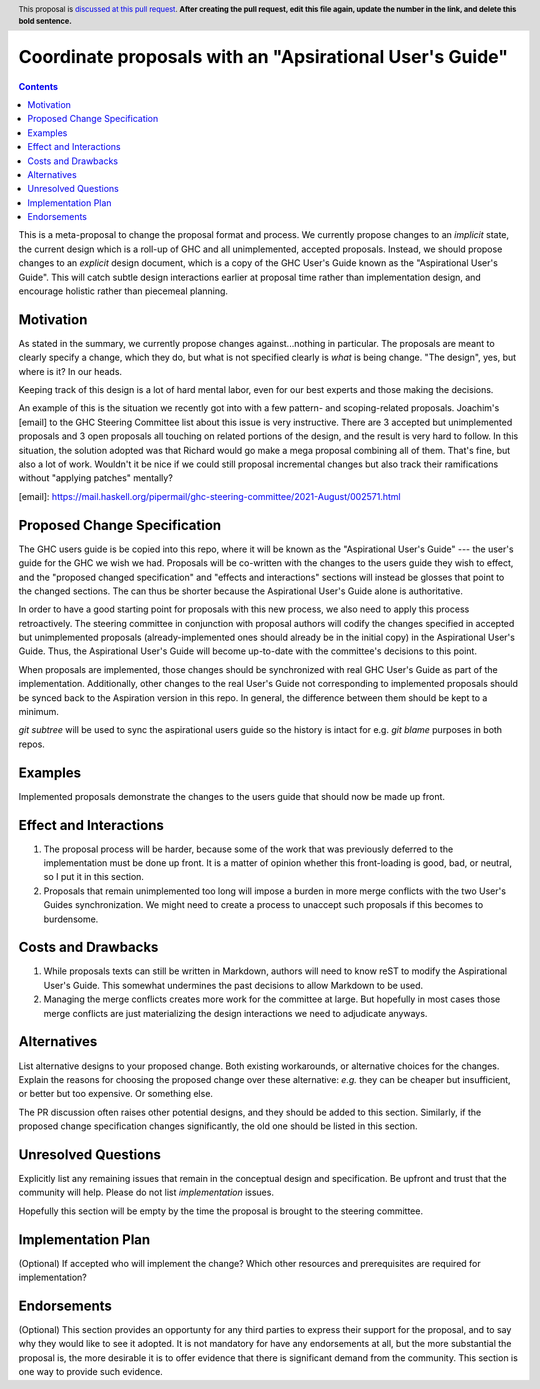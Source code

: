 Coordinate proposals with an "Apsirational User's Guide"
==============

.. author:: John Ericson
.. date-accepted:: Leave blank. This will be filled in when the proposal is accepted.
.. ticket-url:: Leave blank. This will eventually be filled with the
                ticket URL which will track the progress of the
                implementation of the feature.
.. implemented:: Leave blank. This will be filled in with the first GHC version which
                 implements the described feature.
.. highlight:: haskell
.. header:: This proposal is `discussed at this pull request <https://github.com/ghc-proposals/ghc-proposals/pull/0>`_.
            **After creating the pull request, edit this file again, update the
            number in the link, and delete this bold sentence.**
.. contents::

This is a meta-proposal to change the proposal format and process.
We currently propose changes to an *implicit* state, the current design which is a roll-up of GHC and all unimplemented, accepted proposals.
Instead, we should propose changes to an *explicit* design document, which is a copy of the GHC User's Guide known as the "Aspirational User's Guide".
This will catch subtle design interactions earlier at proposal time rather than implementation design, and encourage holistic rather than piecemeal planning.

Motivation
----------

As stated in the summary, we currently propose changes against...nothing in particular.
The proposals are meant to clearly specify a change, which they do, but what is not specified clearly is *what* is being change.
"The design", yes, but where is it? In our heads.

Keeping track of this design is a lot of hard mental labor, even for our best experts and those making the decisions.

An example of this is the situation we recently got into with a few pattern- and scoping-related proposals.
Joachim's [email] to the GHC Steering Committee list about this issue is very instructive.
There are 3 accepted but unimplemented proposals and 3 open proposals all touching on related portions of the design, and the result is very hard to follow.
In this situation, the solution adopted was that Richard would go make a mega proposal combining all of them.
That's fine, but also a lot of work.
Wouldn't it be nice if we could still proposal incremental changes but also track their ramifications without "applying patches" mentally?

[email]: https://mail.haskell.org/pipermail/ghc-steering-committee/2021-August/002571.html

Proposed Change Specification
-----------------------------

The GHC users guide is be copied into this repo, where it will be known as the "Aspirational User's Guide" --- the user's guide for the GHC we wish we had.
Proposals will be co-written with the changes to the users guide they wish to effect, and the "proposed changed specification" and "effects and interactions" sections will instead be glosses that point to the changed sections.
The can thus be shorter because the Aspirational User's Guide alone is authoritative.

In order to have a good starting point for proposals with this new process, we also need to apply this process retroactively.
The steering committee in conjunction with proposal authors will codify the changes specified in accepted but unimplemented proposals (already-implemented ones should already be in the initial copy) in the Aspirational User's Guide.
Thus, the Aspirational User's Guide will become up-to-date with the committee's decisions to this point.

When proposals are implemented, those changes should be synchronized with real GHC User's Guide as part of the implementation.
Additionally, other changes to the real User's Guide not corresponding to implemented proposals should be synced back to the Aspiration version in this repo.
In general, the difference between them should be kept to a minimum.

`git subtree` will be used to sync the aspirational users guide so the history is intact for e.g. `git blame` purposes in both repos.

Examples
--------

Implemented proposals demonstrate the changes to the users guide that should now be made up front.

Effect and Interactions
-----------------------

#. The proposal process will be harder, because some of the work that was previously deferred to the implementation must be done up front.
   It is a matter of opinion whether this front-loading is good, bad, or neutral, so I put it in this section.

#. Proposals that remain unimplemented too long will impose a burden in more merge conflicts with the two User's Guides synchronization.
   We might need to create a process to unaccept such proposals if this becomes to burdensome.

Costs and Drawbacks
-------------------

#. While proposals texts can still be written in Markdown, authors will need to know reST to modify the Aspirational User's Guide.
   This somewhat undermines the past decisions to allow Markdown to be used.

#. Managing the merge conflicts creates more work for the committee at large.
   But hopefully in most cases those merge conflicts are just materializing the design interactions we need to adjudicate anyways.

Alternatives
------------
List alternative designs to your proposed change. Both existing
workarounds, or alternative choices for the changes. Explain
the reasons for choosing the proposed change over these alternative:
*e.g.* they can be cheaper but insufficient, or better but too
expensive. Or something else.

The PR discussion often raises other potential designs, and they should be
added to this section. Similarly, if the proposed change
specification changes significantly, the old one should be listed in
this section.

Unresolved Questions
--------------------
Explicitly list any remaining issues that remain in the conceptual design and
specification. Be upfront and trust that the community will help. Please do
not list *implementation* issues.

Hopefully this section will be empty by the time the proposal is brought to
the steering committee.


Implementation Plan
-------------------
(Optional) If accepted who will implement the change? Which other resources
and prerequisites are required for implementation?

Endorsements
-------------
(Optional) This section provides an opportunty for any third parties to express their
support for the proposal, and to say why they would like to see it adopted.
It is not mandatory for have any endorsements at all, but the more substantial
the proposal is, the more desirable it is to offer evidence that there is
significant demand from the community.  This section is one way to provide
such evidence.

